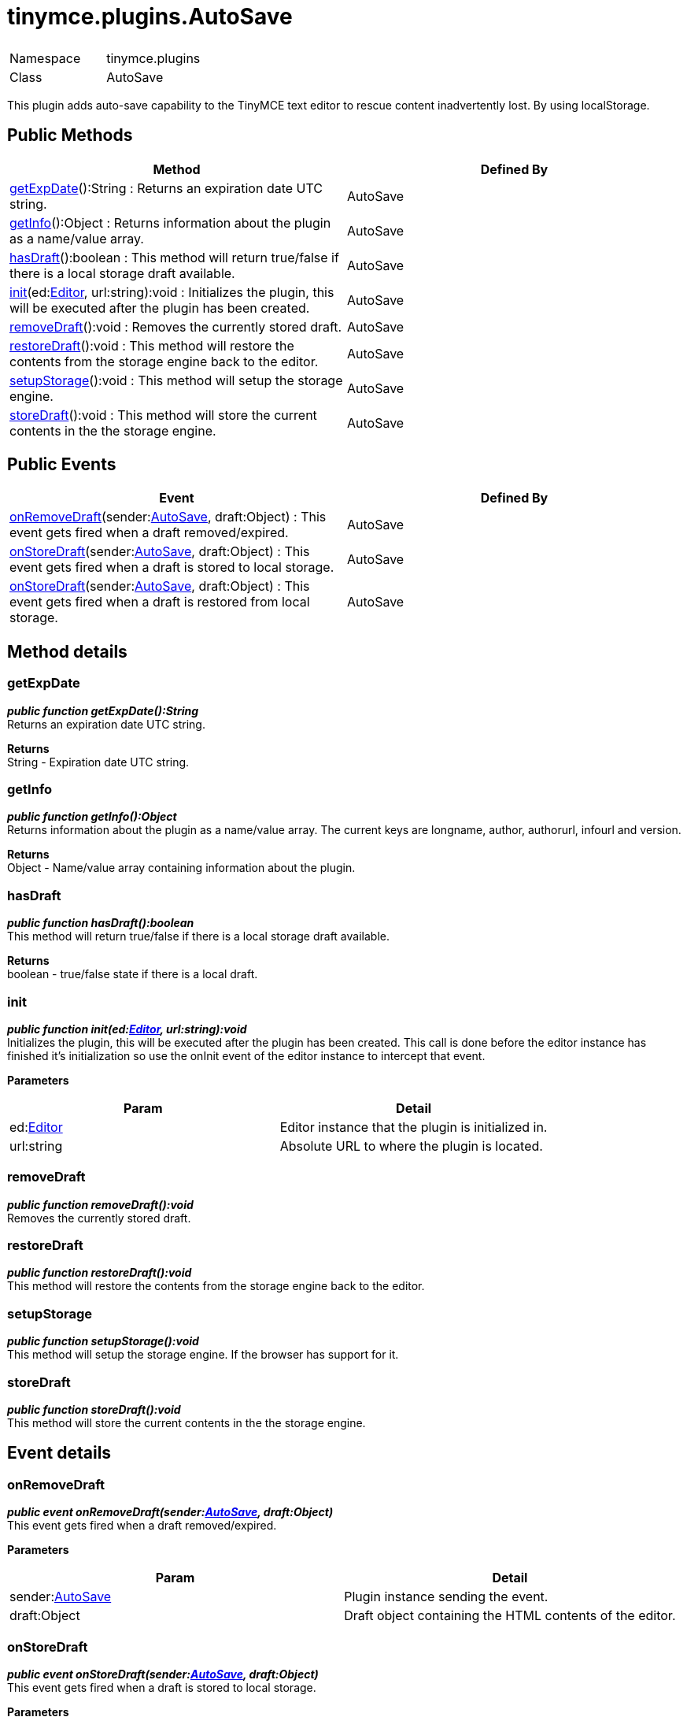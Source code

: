 :rootDir: ./../../
:partialsDir: {rootDir}partials/
= tinymce.plugins.AutoSave

|===
|  |

| Namespace
| tinymce.plugins

| Class
| AutoSave
|===

This plugin adds auto-save capability to the TinyMCE text editor to rescue content inadvertently lost. By using localStorage.

[[public-methods]]
== Public Methods
anchor:publicmethods[historical anchor]

|===
| Method | Defined By

| <<getexpdate,getExpDate>>():String : Returns an expiration date UTC string.
| AutoSave

| <<getinfo,getInfo>>():Object : Returns information about the plugin as a name/value array.
| AutoSave

| <<hasdraft,hasDraft>>():boolean : This method will return true/false if there is a local storage draft available.
| AutoSave

| <<init,init>>(ed:xref:api/class_tinymce.Editor.adoc[Editor], url:string):void : Initializes the plugin, this will be executed after the plugin has been created.
| AutoSave

| <<removedraft,removeDraft>>():void : Removes the currently stored draft.
| AutoSave

| <<restoredraft,restoreDraft>>():void : This method will restore the contents from the storage engine back to the editor.
| AutoSave

| <<setupstorage,setupStorage>>():void : This method will setup the storage engine.
| AutoSave

| <<storedraft,storeDraft>>():void : This method will store the current contents in the the storage engine.
| AutoSave
|===

[[public-events]]
== Public Events
anchor:publicevents[historical anchor]

|===
| Event | Defined By

| <<onremovedraft,onRemoveDraft>>(sender:xref:api/plugins/class_tinymce.plugins.AutoSave.adoc[AutoSave], draft:Object) : This event gets fired when a draft removed/expired.
| AutoSave

| <<onstoredraft,onStoreDraft>>(sender:xref:api/plugins/class_tinymce.plugins.AutoSave.adoc[AutoSave], draft:Object) : This event gets fired when a draft is stored to local storage.
| AutoSave

| <<onstoredraft,onStoreDraft>>(sender:xref:api/plugins/class_tinymce.plugins.AutoSave.adoc[AutoSave], draft:Object) : This event gets fired when a draft is restored from local storage.
| AutoSave
|===

[[method-details]]
== Method details
anchor:methoddetails[historical anchor]

[[getexpdate]]
=== getExpDate

*_public function getExpDate():String_* +
Returns an expiration date UTC string.

*Returns* +
String - Expiration date UTC string.

[[getinfo]]
=== getInfo

*_public function getInfo():Object_* +
Returns information about the plugin as a name/value array. The current keys are longname, author, authorurl, infourl and version.

*Returns* +
Object - Name/value array containing information about the plugin.

[[hasdraft]]
=== hasDraft

*_public function hasDraft():boolean_* +
This method will return true/false if there is a local storage draft available.

*Returns* +
boolean - true/false state if there is a local draft.

[[init]]
=== init

*_public function init(ed:xref:api/class_tinymce.Editor.adoc[Editor], url:string):void_* +
Initializes the plugin, this will be executed after the plugin has been created. This call is done before the editor instance has finished it's initialization so use the onInit event of the editor instance to intercept that event.

*Parameters*

|===
| Param | Detail

| ed:xref:api/class_tinymce.Editor.adoc[Editor]
| Editor instance that the plugin is initialized in.

| url:string
| Absolute URL to where the plugin is located.
|===

[[removedraft]]
=== removeDraft

*_public function removeDraft():void_* +
Removes the currently stored draft.

[[restoredraft]]
=== restoreDraft

*_public function restoreDraft():void_* +
This method will restore the contents from the storage engine back to the editor.

[[setupstorage]]
=== setupStorage

*_public function setupStorage():void_* +
This method will setup the storage engine. If the browser has support for it.

[[storedraft]]
=== storeDraft

*_public function storeDraft():void_* +
This method will store the current contents in the the storage engine.

[[event-details]]
== Event details
anchor:eventdetails[historical anchor]

[[onremovedraft]]
=== onRemoveDraft

*_public event onRemoveDraft(sender:xref:api/plugins/class_tinymce.plugins.AutoSave.adoc[AutoSave], draft:Object)_* +
This event gets fired when a draft removed/expired.

*Parameters*

|===
| Param | Detail

| sender:xref:api/plugins/class_tinymce.plugins.AutoSave.adoc[AutoSave]
| Plugin instance sending the event.

| draft:Object
| Draft object containing the HTML contents of the editor.
|===

[[onstoredraft]]
=== onStoreDraft

*_public event onStoreDraft(sender:xref:api/plugins/class_tinymce.plugins.AutoSave.adoc[AutoSave], draft:Object)_* +
This event gets fired when a draft is stored to local storage.

*Parameters*

|===
| Param | Detail

| sender:xref:api/plugins/class_tinymce.plugins.AutoSave.adoc[AutoSave]
| Plugin instance sending the event.

| draft:Object
| Draft object containing the HTML contents of the editor.
|===

=== onStoreDraft

*_public event onStoreDraft(sender:xref:api/plugins/class_tinymce.plugins.AutoSave.adoc[AutoSave], draft:Object)_* +
This event gets fired when a draft is restored from local storage.

*Parameters*

|===
| Param | Detail

| sender:xref:api/plugins/class_tinymce.plugins.AutoSave.adoc[AutoSave]
| Plugin instance sending the event.

| draft:Object
| Draft object containing the HTML contents of the editor.
|===
